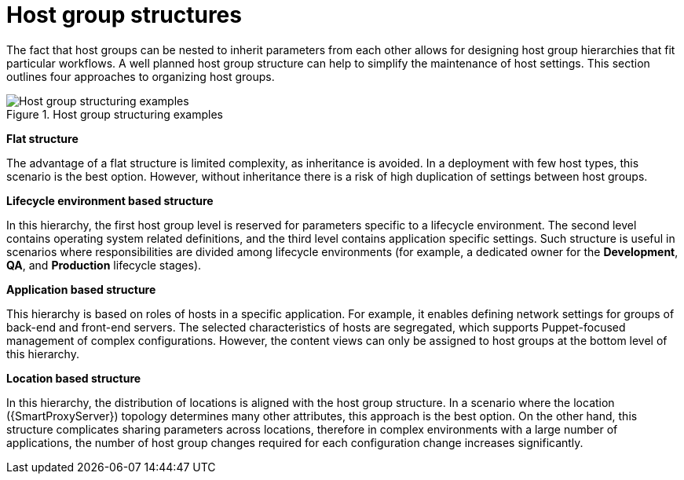 [id="host-group-structures"]
= Host group structures

The fact that host groups can be nested to inherit parameters from each other allows for designing host group hierarchies that fit particular workflows.
A well planned host group structure can help to simplify the maintenance of host settings.
This section outlines four approaches to organizing host groups.

.Host group structuring examples

image::host-group-structures-satellite.png[Host group structuring examples]

*Flat structure*

The advantage of a flat structure is limited complexity, as inheritance is avoided.
In a deployment with few host types, this scenario is the best option.
However, without inheritance there is a risk of high duplication of settings between host groups.

*Lifecycle environment based structure*

In this hierarchy, the first host group level is reserved for parameters specific to a lifecycle environment.
The second level contains operating system related definitions, and the third level contains application specific settings.
Such structure is useful in scenarios where responsibilities are divided among lifecycle environments (for example, a dedicated owner for the *Development*, *QA*, and *Production* lifecycle stages).

*Application based structure*

This hierarchy is based on roles of hosts in a specific application.
For example, it enables defining network settings for groups of back-end and front-end servers.
The selected characteristics of hosts are segregated, which supports Puppet-focused management of complex configurations.
However, the content views can only be assigned to host groups at the bottom level of this hierarchy.

*Location based structure*

In this hierarchy, the distribution of locations is aligned with the host group structure.
In a scenario where the location ({SmartProxyServer}) topology determines many other attributes, this approach is the best option.
On the other hand, this structure complicates sharing parameters across locations, therefore in complex environments with a large number of applications, the number of host group changes required for each configuration change increases significantly.
